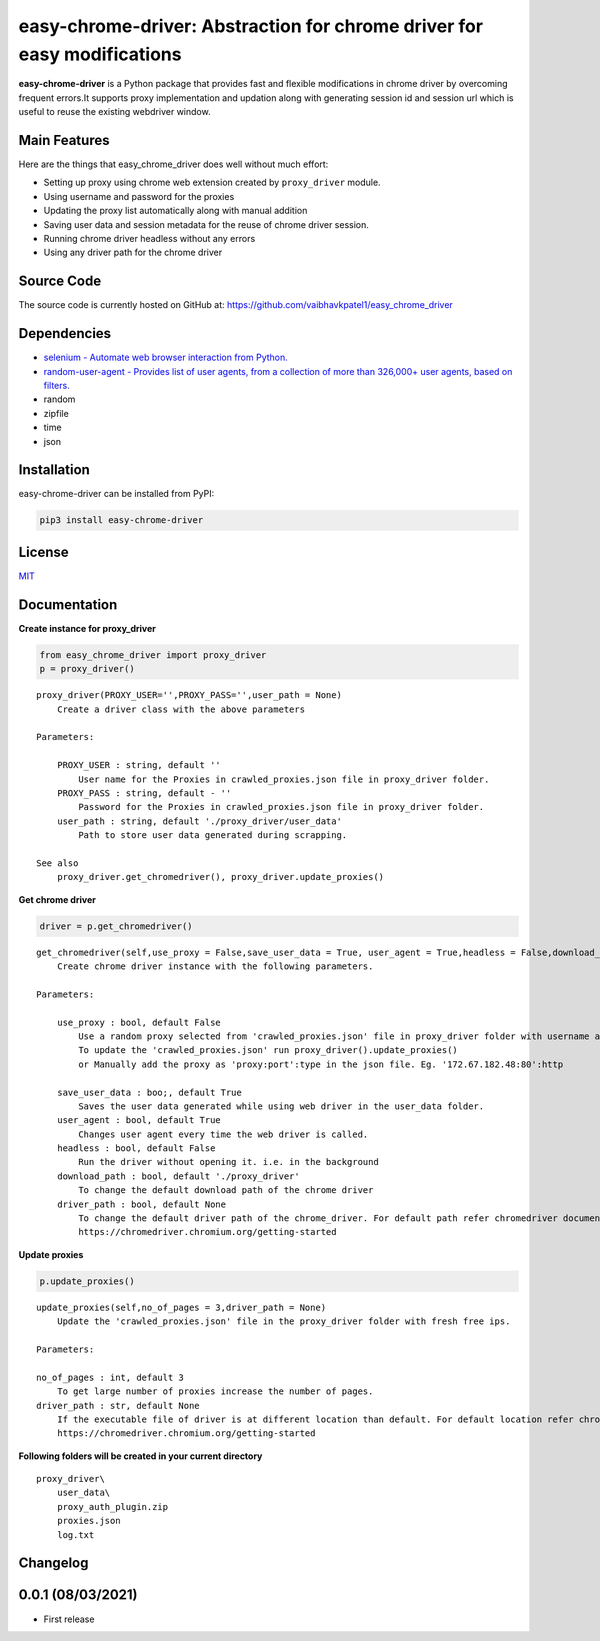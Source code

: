 easy-chrome-driver: Abstraction for chrome driver for easy modifications
========================================================================

**easy-chrome-driver** is a Python package that provides fast and
flexible modifications in chrome driver by overcoming frequent errors.It
supports proxy implementation and updation along with generating session
id and session url which is useful to reuse the existing webdriver
window.

Main Features
-------------

Here are the things that easy\_chrome\_driver does well without much
effort:

-  Setting up proxy using chrome web extension created by
   ``proxy_driver`` module.
-  Using username and password for the proxies
-  Updating the proxy list automatically along with manual addition
-  Saving user data and session metadata for the reuse of chrome driver
   session.
-  Running chrome driver headless without any errors
-  Using any driver path for the chrome driver

Source Code
-----------

The source code is currently hosted on GitHub at:
https://github.com/vaibhavkpatel1/easy\_chrome\_driver

Dependencies
------------

-  `selenium - Automate web browser interaction from
   Python. <https://pypi.org/project/selenium/>`__
-  `random-user-agent - Provides list of user agents, from a collection
   of more than 326,000+ user agents, based on
   filters. <https://pypi.org/project/random-user-agent/>`__
-  random
-  zipfile
-  time
-  json

Installation
------------

easy-chrome-driver can be installed from PyPI:

.. code:: sh

    pip3 install easy-chrome-driver

License
-------

`MIT <LICENSE>`__

Documentation
-------------

**Create instance for proxy\_driver**

.. code:: sh

    from easy_chrome_driver import proxy_driver
    p = proxy_driver()

::

    proxy_driver(PROXY_USER='',PROXY_PASS='',user_path = None)
        Create a driver class with the above parameters

    Parameters:

        PROXY_USER : string, default ''
            User name for the Proxies in crawled_proxies.json file in proxy_driver folder.
        PROXY_PASS : string, default - ''
            Password for the Proxies in crawled_proxies.json file in proxy_driver folder.
        user_path : string, default './proxy_driver/user_data'
            Path to store user data generated during scrapping.

    See also
        proxy_driver.get_chromedriver(), proxy_driver.update_proxies()

**Get chrome driver**

.. code:: sh

    driver = p.get_chromedriver()

::

    get_chromedriver(self,use_proxy = False,save_user_data = True, user_agent = True,headless = False,download_path = file_path, driver_path = None)
        Create chrome driver instance with the following parameters.

    Parameters:

        use_proxy : bool, default False
            Use a random proxy selected from 'crawled_proxies.json' file in proxy_driver folder with username and password passed into proxy_driver class.
            To update the 'crawled_proxies.json' run proxy_driver().update_proxies()
            or Manually add the proxy as 'proxy:port':type in the json file. Eg. '172.67.182.48:80':http

        save_user_data : boo;, default True
            Saves the user data generated while using web driver in the user_data folder.
        user_agent : bool, default True
            Changes user agent every time the web driver is called.
        headless : bool, default False
            Run the driver without opening it. i.e. in the background
        download_path : bool, default './proxy_driver'
            To change the default download path of the chrome driver
        driver_path : bool, default None
            To change the default driver path of the chrome_driver. For default path refer chromedriver documentation.
            https://chromedriver.chromium.org/getting-started

**Update proxies**

.. code:: sh

    p.update_proxies()

::

    update_proxies(self,no_of_pages = 3,driver_path = None)
        Update the 'crawled_proxies.json' file in the proxy_driver folder with fresh free ips.
        
    Parameters:

    no_of_pages : int, default 3
        To get large number of proxies increase the number of pages.
    driver_path : str, default None
        If the executable file of driver is at different location than default. For default location refer chromedriver documentation.
        https://chromedriver.chromium.org/getting-started

**Following folders will be created in your current directory**

::

    proxy_driver\
        user_data\
        proxy_auth_plugin.zip
        proxies.json
        log.txt

Changelog
---------

0.0.1 (08/03/2021)
------------------

-  First release

